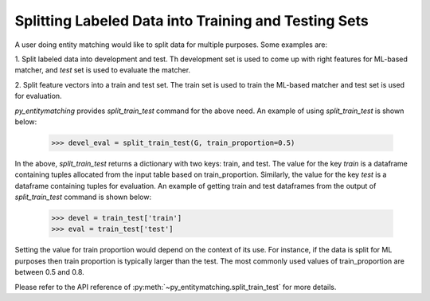 =====================================================
Splitting Labeled Data into Training and Testing Sets
=====================================================
A user doing entity matching would like to split data for
multiple purposes. Some examples are:

1. Split labeled data into development and test. Th development
set is used to come up with right features for ML-based matcher, and
`test` set is used to evaluate the matcher.

2. Split feature vectors into a train and test set. The train
set is used to train the ML-based matcher and test set is used
for evaluation.


*py_entitymatching* provides `split_train_test` command for the above need.
An example of using `split_train_test` is shown below:

    >>> devel_eval = split_train_test(G, train_proportion=0.5)

In the above, `split_train_test` returns a dictionary with two keys: train, and test.
The value for the key `train` is a dataframe containing tuples
allocated from the input table based on train_proportion.
Similarly, the value for the key `test` is a dataframe containing
tuples for evaluation. An example of getting train and test dataframes from the output
of `split_train_test` command is shown below:


    >>> devel = train_test['train']
    >>> eval = train_test['test']

Setting the value for train proportion would depend on the
context of its use. For instance, if the data is split for ML
purposes then train proportion is typically larger than the
test.
The most commonly used values of train_proportion are between
0.5 and 0.8.

Please refer to the API reference of :py:meth:`~py_entitymatching.split_train_test` for
more details.


